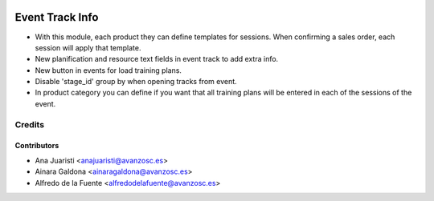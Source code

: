 .. image:: https://img.shields.io/badge/licence-AGPL--3-blue.svg
   :target: http://www.gnu.org/licenses/agpl-3.0-standalone.html
   :alt: License: AGPL-3

================
Event Track Info
================

* With this module, each product they can define templates for sessions. When
  confirming a sales order, each session will apply that template.
* New planification and resource text fields in event track to
  add extra info.
* New button in events for load training plans.
* Disable 'stage_id' group by when opening tracks from event.
* In product category you can define if you want that all training plans will
  be entered in each of the sessions of the event.

Credits
=======

Contributors
------------
* Ana Juaristi <anajuaristi@avanzosc.es>
* Ainara Galdona <ainaragaldona@avanzosc.es>
* Alfredo de la Fuente <alfredodelafuente@avanzosc.es>

